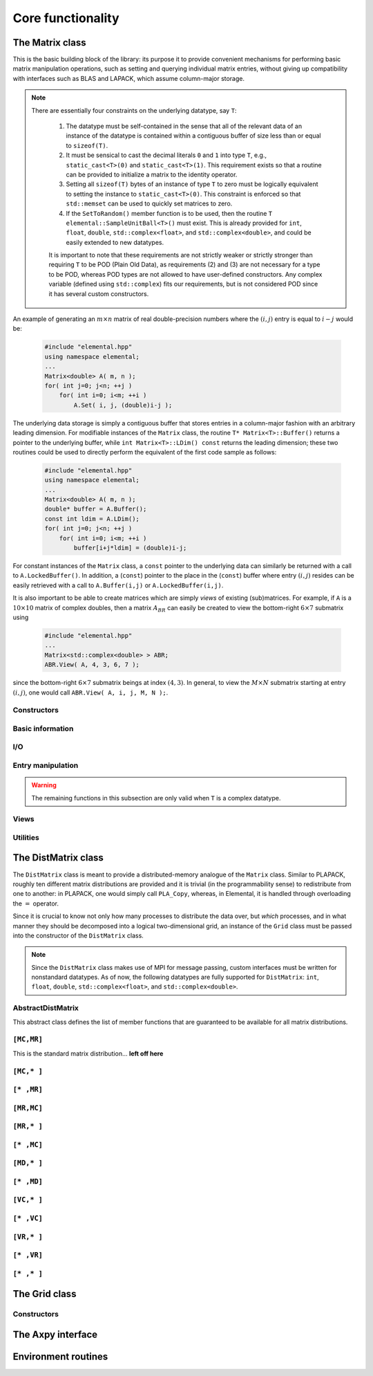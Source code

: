 Core functionality
******************

The Matrix class
================
This is the basic building block of the library: its purpose it to provide 
convenient mechanisms for performing basic matrix manipulation operations, 
such as setting and querying individual matrix entries, without giving up 
compatibility with interfaces such as BLAS and LAPACK, which assume column-major
storage.

.. note:: 

   There are essentially four constraints on the underlying datatype, say 
   ``T``:

    1. The datatype must be self-contained in the sense that all of 
       the relevant data of an instance of the datatype is contained within a 
       contiguous buffer of size less than or equal to ``sizeof(T)``.
    2. It must be sensical to cast the decimal literals ``0`` and ``1`` into 
       type ``T``, e.g., ``static_cast<T>(0)`` and ``static_cast<T>(1)``. 
       This requirement exists so that a routine can be provided to initialize
       a matrix to the identity operator.
    3. Setting all ``sizeof(T)`` bytes of an instance of type ``T`` to zero must
       be logically equivalent to setting the instance to ``static_cast<T>(0)``.
       This constraint is enforced so that ``std::memset`` can be used to 
       quickly set matrices to zero.
    4. If the ``SetToRandom()`` member function is to be used, then the routine 
       ``T elemental::SampleUnitBall<T>()`` must exist. This is already 
       provided for ``int``, ``float``, ``double``, ``std::complex<float>``, 
       and ``std::complex<double>``, and could be easily extended to new 
       datatypes.

    It is important to note that these requirements are not strictly weaker or 
    strictly stronger than requiring ``T`` to be POD (Plain Old Data), as 
    requirements (2) and (3) are not necessary for a type to be POD, whereas 
    POD types are not allowed to have user-defined constructors. Any complex
    variable (defined using ``std::complex``) fits our requirements, but is not
    considered POD since it has several custom constructors.

An example of generating an :math:`m \times n` matrix of real double-precision 
numbers where the :math:`(i,j)` entry is equal to :math:`i-j` would be:

  .. code-block:: cpp

     #include "elemental.hpp"
     using namespace elemental;
     ...
     Matrix<double> A( m, n );
     for( int j=0; j<n; ++j )
         for( int i=0; i<m; ++i )
             A.Set( i, j, (double)i-j );
     
The underlying data storage is simply a contiguous buffer that stores entries 
in a column-major fashion with an arbitrary leading dimension. For modifiable
instances of the ``Matrix`` class, the routine
``T* Matrix<T>::Buffer()`` returns a pointer to the underlying 
buffer, while ``int Matrix<T>::LDim() const`` returns the leading 
dimension; these two routines could be used to directly perform the equivalent
of the first code sample as follows:

  .. code-block:: cpp
     
     #include "elemental.hpp"
     using namespace elemental;
     ...
     Matrix<double> A( m, n );
     double* buffer = A.Buffer();
     const int ldim = A.LDim();
     for( int j=0; j<n; ++j )
         for( int i=0; i<m; ++i )
             buffer[i+j*ldim] = (double)i-j;

For constant instances of the ``Matrix`` class, a ``const`` pointer
to the underlying data can similarly be returned with a call to 
``A.LockedBuffer()``. In addition, a (``const``) pointer to the place in the 
(``const``) buffer where entry :math:`(i,j)` resides can be easily retrieved
with a call to ``A.Buffer(i,j)`` or ``A.LockedBuffer(i,j)``.

It is also important to be able to create matrices which are simply *views* 
of existing (sub)matrices. For example, if ``A`` is a :math:`10 \times 10` 
matrix of complex doubles, then a matrix :math:`A_{BR}` can easily be created 
to view the bottom-right :math:`6 \times 7` submatrix using

  .. code-block:: cpp

     #include "elemental.hpp"
     ...
     Matrix<std::complex<double> > ABR;
     ABR.View( A, 4, 3, 6, 7 );

since the bottom-right :math:`6 \times 7` submatrix beings at index 
:math:`(4,3)`. In general, to view the :math:`M \times N` submatrix starting
at entry :math:`(i,j)`, one would call ``ABR.View( A, i, j, M, N );``.

Constructors
------------

.. cpp:function:: Matrix<T>::Matrix()

   This simply creates a default :math:`0 \times 0` matrix with a leading 
   dimension of one (BLAS and LAPACK require positive leading dimensions).

.. cpp:function:: Matrix<T>::Matrix( int height, int width )

   A *height* :math:`\times` *width* matrix is created with an unspecified
   leading dimension (though it is currently implemented as 
   ``std::max(height,1)``).

.. cpp:function:: Matrix<T>::Matrix( int height, int width, int ldim )

   A *height* :math:`\times` *width* matrix is created with a leading dimension
   equal to *ldim* (which must be greater than or equal ``std::min(height,1)``).

.. cpp:function:: Matrix<T>::Matrix( int height, int width, const T* buffer, int ldim )

   A matrix is built around column-major constant buffer ``const T* buffer`` 
   with the specified dimensions. The memory pointed to by ``buffer`` should
   not be freed until after the ``Matrix`` object is destructed.

.. cpp:function:: Matrix<T>::Matrix( int height, int width, T* buffer, int ldim )

   A matrix is built around the column-major modifiable buffer ``T* buffer``
   with the specified dimensions. The memory pointed to by ``buffer`` should
   not be freed until after the ``Matrix`` object is destructed.

.. cpp:function:: Matrix<T>::Matrix( const Matrix<T>& A )

   A copy (not a view) of the matrix :math:`A` is built.

Basic information
-----------------

.. cpp:function:: int Matrix<T>::Height() const

   Return the height of the matrix.

.. cpp:function:: int Matrix<T>::Width() const

   Return the width of the matrix.

.. cpp:function:: int Matrix<T>::LDim() const

   Return the leading dimension of the underlying buffer.

.. cpp:function:: int Matrix<T>::MemorySize() const

   Return the number of entries of type ``T`` that this ``Matrix`` instance 
   has allocated space for.

.. cpp:function:: T* Matrix<T>::Buffer()

   Return a pointer to the underlying buffer.

.. cpp:function:: const T* Matrix<T>::LockedBuffer() const

   Return a pointer to the underlying buffer that does not allow for modifying
   the data.

.. cpp:function:: T* Matrix<T>::Buffer( int i, int j )

   Return a pointer to the portion of the buffer that holds entry :math:`(i,j)`.

.. cpp:function:: const T* Matrix<T>::LockedBuffer( int i, int j ) const

   Return a pointer to the portion of the buffer that holds entry
   :math:`(i,j)` that does not allow for modifying the data.

.. cpp:function:: T* Matrix<T>::Buffer( int i, int j, int height, int width )

   Same as the version without *height* and *width*, but in **Debug** modes 
   it will ensure that the *height* :math:`\times` *width* submatrix starting
   at entry :math:`(i,j)` does not go out of bounds.

.. cpp:function:: const T* Matrix<T>::LockedBuffer( int i, int j, int height, int width ) const

   Same as above, but the data cannot be modified using the returned pointer.

I/O
---

.. cpp:function:: void Matrix<T>::Print( const std::string msg="" ) const

   The matrix is printed to standard output (``std::cout``) with the preceding
   message ``msg`` (which is empty if unspecified).

.. cpp:function:: void Matrix<T>::Print( std::ostream& os, const std::string msg="" ) const

   The matrix is printed to the output stream ``os`` with the preceding message
   ``msg`` (which is empty if unspecified).

Entry manipulation
------------------

.. cpp:function:: T Matrix<T>::Get( int i, int j ) const

   Return entry :math:`(i,j)`.

.. cpp:function:: void Matrix<T>::Set( int i, int j, T alpha )

   Set entry :math:`(i,j)` to :math:`\alpha`.

.. cpp:function:: void Matrix<T>::Update( int i, int j, T alpha )

   Add :math:`\alpha` to entry :math:`(i,j)`.

.. cpp:function:: void Matrix<T>::GetDiagonal( Matrix<T>& d, int offset=0 ) const

   Modify :math:`d` into a column-vector containing the entries lying on the 
   ``offset`` diagonal of our matrix (for instance, the main diagonal has 
   offset :math:`0`, the subdiagonal has offset :math:`-1`, and the 
   superdiagonal has offset :math:`+1`).

.. cpp:function:: void Matrix<T>::SetDiagonal( const Matrix<T>& d, int offset=0 )

   Set the entries in the ``offset`` diagonal entries from the contents of the 
   column-vector :math:`d`.

.. cpp:function:: void Matrix<T>::UpdateDiagonal( const Matrix<T>& d, int offset=0 )

   Add the contents of :math:`d` onto the entries in the ``offset`` diagonal.

.. warning::

   The remaining functions in this subsection are only valid when ``T`` is a
   complex datatype.

.. cpp:function:: typename RealBase<T>::type Matrix<T>::GetReal( int i, int j ) const

   Return the real part of entry :math:`(i,j)`.

.. cpp:function:: typename RealBase<T>::type Matrix<T>::GetImag( int i, int j ) const

   Return the imaginary part of entry :math:`(i,j)`.

.. cpp:function:: void Matrix<T>::SetReal( int i, int j, typename RealBase<T>::type alpha )

   Set the real part of entry :math:`(i,j)` to :math:`\alpha`.

.. cpp:function:: void Matrix<T>::SetImag( int i, int j, typename RealBase<T>::type alpha )

   Set the imaginary part of entry :math:`(i,j)` to :math:`\alpha`.

.. cpp:function:: void Matrix<T>::UpdateReal( int i, int j, typename RealBase<T>::type alpha )

   Add :math:`\alpha` to the real part of entry :math:`(i,j)`.

.. cpp:function:: void Matrix<T>::UpdateImag( int i, int j, typename RealBase<T>::type alpha ) 

   Add :math:`\alpha` to the imaginary part of entry :math:`(i,j)`.

.. cpp:function:: void Matrix<T>::GetRealDiagonal( Matrix<typename RealBase<T>::type>& d, int offset=0 ) const

   Modify :math:`d` into a column-vector containing the real parts of the
   entries in the ``offset`` diagonal.

.. cpp:function:: void Matrix<T>::GetImagDiagonal( Matrix<typename RealBase<T>::type>& d, int offset=0 ) const

   Modify :math:`d` into a column-vector containing the imaginary parts of the
   entries in the ``offset`` diagonal.

.. cpp:function:: void Matrix<T>::SetRealDiagonal( const Matrix<typename RealBase<T>::type>& d, int offset=0 )

   Set the real parts of the entries in the ``offset`` diagonal from the 
   contents of the column-vector :math:`d`.

.. cpp:function:: void Matrix<T>::SetImagDiagonal( const Matrix<typename RealBase<T>::type>& d, int offset=0 )

   Set the imaginary parts of the entries in the ``offset`` diagonal from the 
   column-vector :math:`d`.

.. cpp:function:: void Matrix<T>::UpdateRealDiagonal( const Matrix<typename RealBase<T>::type>& d, int offset=0 )

   Add the contents of the column-vector :math:`d` onto the real parts of the
   entries in the ``offset`` diagonal.

.. cpp:function:: void Matrix<T>::UpdateImagDiagonal( const Matrix<typename RealBase<T>::type>& d, int offset=0 )

   Add the contents of the column-vector :math:`d` onto the imaginary parts of 
   the entries in the ``offset`` diagonal.

Views
-----

.. cpp:function:: bool Matrix<T>::Viewing() const

   Return whether or not this matrix is currently viewing another matrix.

.. cpp:function:: bool Matrix<T>::LockedView() const

   Return whether or not we can modify the data we are viewing.

.. cpp:function:: void Matrix<T>::View( Matrix<T>& A )

   Reconfigure the matrix around the modifiable buffer underlying ``A``.

.. cpp:function:: void Matrix<T>::LockedView( const Matrix<T>& A )

   Reconfigure the matrix around the unmodifiable buffer underlying ``A``.

.. cpp:function:: void Matrix<T>::View( Matrix<T>& A, int i, int j, int height, int width )

   Reconfigure the matrix around the modifiable buffer underlying ``A``, but
   only the portion that holds the *height* :math:`\times` *width* submatrix 
   starting at entry ``(i,j)``

.. cpp:function:: void Matrix<T>::LockedView( const Matrix<T>& A, int i, int j, int height, int width )

   Same as above, but the resulting matrix data is unmodifiable.

.. cpp:function:: void Matrix<T>::View1x2( Matrix<T>& AL, Matrix<T>& AR )

   Reconfigure the matrix to use the modifiable buffer that spans the 
   matrices :math:`A_L` and :math:`A_R` such that it behaves like 
   :math:`[A_L A_R]` (this routine requires that :math:`A_R`'s buffer begins 
   at the same memory location that an extra column of :math:`A_L` would have).

.. cpp:function:: void Matrix<T>::LockedView1x2( const Matrix<T>& AL, const Matrix<T>& AR )

   Same as above, but the resulting matrix data is unmodifiable.

.. cpp:function:: void Matrix<T>::View2x1( Matrix<T>& AT, Matrix<T>& AB )

   Reconfigure the matrix to use the modifiable buffer that spans the 
   matrices :math:`A_T` and :math:`A_B` such that it behaves like 
   :math:`[A_T;A_B]` (this routine requires that :math:`A_B`'s buffer begins 
   at the same memory location that an extra row of :math:`A_T` would have).

.. cpp:function:: void Matrix<T>::LockedView2x1( const Matrix<T>& AT, const Matrix<T>& AB )

   Same as above, but the resulting matrix data is unmodifiable.

.. cpp:function:: void Matrix<T>::View2x2( Matrix<T>& ATL, Matrix<T>& ATR, Matrix<T>& ABL, Matrix<T>& ABR )

   Reconfigure the matrix to behave like :math:`[A_{TL} A_{TR}; A_{BL} A_{BR}]`
   (the buffer requirements are similar to ``View1x2`` and ``View2x1``).

.. cpp:function:: void Matrix<T>::LockedView2x2( const Matrix<T>& ATL, const Matrix<T>& ATR, const Matrix<T>& ABL, const Matrix<T>& ABR )

   Same as above, but the resulting matrix data is unmodifiable.

Utilities
---------

.. cpp:function:: const Matrix<T>& Matrix<T>::operator=( const Matrix<T>& A )

   Create a copy of matrix :math:`A`.

.. cpp:function:: void Matrix<T>::Empty()

   Sets the matrix to :math:`0 \times 0` and frees the underlying buffer.

.. cpp:function:: void Matrix<T>::ResizeTo( int height, int width )

   Reconfigures the matrix to be *height* :math:`\times` *width*.

.. cpp:function:: void Matrix<T>::ResizeTo( int height, int width, int ldim )

   Reconfigures the matrix to be *height* :math:`\times` *width*, but with 
   leading dimension equal to *ldim* (which must be greater than or equal to 
   ``std::min(height,1)``).

.. cpp:function:: void Matrix<T>::SetToIdentity()

   Sets the entire matrix to zero, with the exception of the main diagonal 
   being set to one. For square matrices, this corresponds to the identity 
   operator.

.. cpp:function:: void Matrix<T>::SetToRandom()

   Sets each entry in the matrix to a uniform sample from the most natural 
   interpretation of the unit ball specified by the datatype.

.. cpp:function:: void Matrix<T>::SetToZero()

   Sets every entry of the matrix to zero.

The DistMatrix class
====================
The ``DistMatrix`` class is meant to provide a distributed-memory analogue of 
the ``Matrix`` class. Similar to PLAPACK, roughly ten different matrix 
distributions are provided and it is trivial (in the programmability sense) to 
redistribute from one to another: in PLAPACK, one would simply call 
``PLA_Copy``, whereas, in Elemental, it is handled through overloading the 
:math:`=` operator.

Since it is crucial to know not only how many 
processes to distribute the data over, but *which* processes, and in what 
manner they should be decomposed into a logical two-dimensional grid, an 
instance of the ``Grid`` class must be passed into the constructor of 
the ``DistMatrix`` class.

.. note:: 
   
   Since the ``DistMatrix`` class makes use of MPI for message passing, 
   custom interfaces must be written for nonstandard datatypes. As of now, 
   the following datatypes are fully supported for ``DistMatrix``:
   ``int``, ``float``, ``double``, ``std::complex<float>``, and
   ``std::complex<double>``.

AbstractDistMatrix
------------------

This abstract class defines the list of member functions that are guaranteed 
to be available for all matrix distributions.

``[MC,MR]``
-----------

This is the standard matrix distribution... **left off here**

``[MC,* ]``
-----------

``[* ,MR]``
-----------

``[MR,MC]``
-----------

``[MR,* ]``
-----------

``[* ,MC]``
-----------

``[MD,* ]``
-----------

``[* ,MD]``
-----------

``[VC,* ]``
-----------

``[* ,VC]``
-----------

``[VR,* ]``
-----------

``[* ,VR]``
-----------

``[* ,* ]``
-----------

The Grid class
==============

Constructors
------------


The Axpy interface
======================

Environment routines
====================
